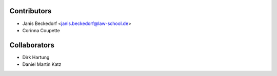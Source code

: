 ============
Contributors
============

* Janis Beckedorf <janis.beckedorf@law-school.de>
* Corinna Coupette


=============
Collaborators
=============

* Dirk Hartung
* Daniel Martin Katz
